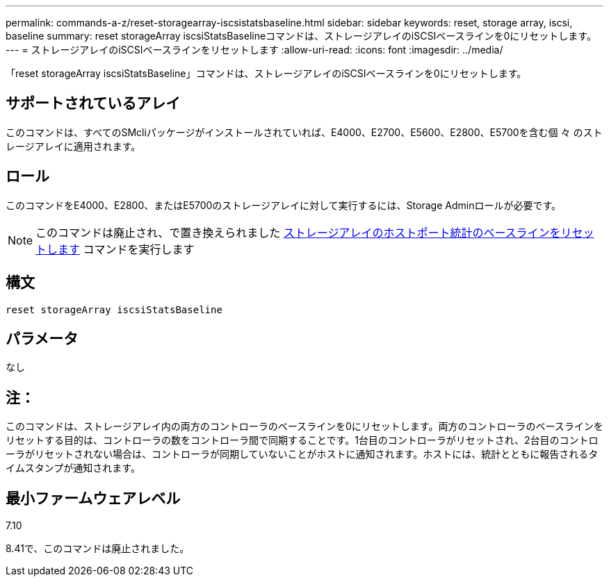 ---
permalink: commands-a-z/reset-storagearray-iscsistatsbaseline.html 
sidebar: sidebar 
keywords: reset, storage array, iscsi, baseline 
summary: reset storageArray iscsiStatsBaselineコマンドは、ストレージアレイのiSCSIベースラインを0にリセットします。 
---
= ストレージアレイのiSCSIベースラインをリセットします
:allow-uri-read: 
:icons: font
:imagesdir: ../media/


[role="lead"]
「reset storageArray iscsiStatsBaseline」コマンドは、ストレージアレイのiSCSIベースラインを0にリセットします。



== サポートされているアレイ

このコマンドは、すべてのSMcliパッケージがインストールされていれば、E4000、E2700、E5600、E2800、E5700を含む個 々 のストレージアレイに適用されます。



== ロール

このコマンドをE4000、E2800、またはE5700のストレージアレイに対して実行するには、Storage Adminロールが必要です。

[NOTE]
====
このコマンドは廃止され、で置き換えられました xref:reset-storagearray-hostportstatisticsbaseline.adoc[ストレージアレイのホストポート統計のベースラインをリセットします] コマンドを実行します

====


== 構文

[source, cli]
----
reset storageArray iscsiStatsBaseline
----


== パラメータ

なし



== 注：

このコマンドは、ストレージアレイ内の両方のコントローラのベースラインを0にリセットします。両方のコントローラのベースラインをリセットする目的は、コントローラの数をコントローラ間で同期することです。1台目のコントローラがリセットされ、2台目のコントローラがリセットされない場合は、コントローラが同期していないことがホストに通知されます。ホストには、統計とともに報告されるタイムスタンプが通知されます。



== 最小ファームウェアレベル

7.10

8.41で、このコマンドは廃止されました。
